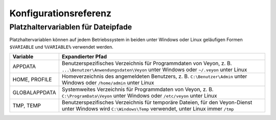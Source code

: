 .. _Konfigurationsreferenz:

Konfigurationsreferenz
======================

.. _Platzhaltervariablen:

Platzhaltervariablen für Dateipfade
-----------------------------------

Platzhaltervariablen können auf jedem Betriebssystem in beiden unter Windows oder Linux geläufigen Formen ``$VARIABLE`` und ``%VARIABLE%`` verwendet werden.

============= =================
Variable      Expandierter Pfad
============= =================
APPDATA       Benutzerspezifisches Verzeichnis für Programmdaten von Veyon, z. B. ``...\Benutzer\Anwendungsdaten\Veyon`` unter Windows oder ``~/.veyon`` unter Linux
HOME, PROFILE Homeverzeichnis des angemeldeten Benutzers, z. B. ``C:\Benutzer\Admin`` unter Windows oder ``/home/admin`` unter Linux
GLOBALAPPDATA Systemweites Verzeichnis für Programmdaten von Veyon, z. B. ``C:\ProgramData\Veyon`` unter Windows oder ``/etc/veyon`` unter Linux
TMP, TEMP     Benutzerspezifisches Verzeichnis für temporäre Dateien, für den Veyon-Dienst unter Windows wird ``C:\Windows\Temp`` verwendet, unter Linux immer ``/tmp``
============= =================
